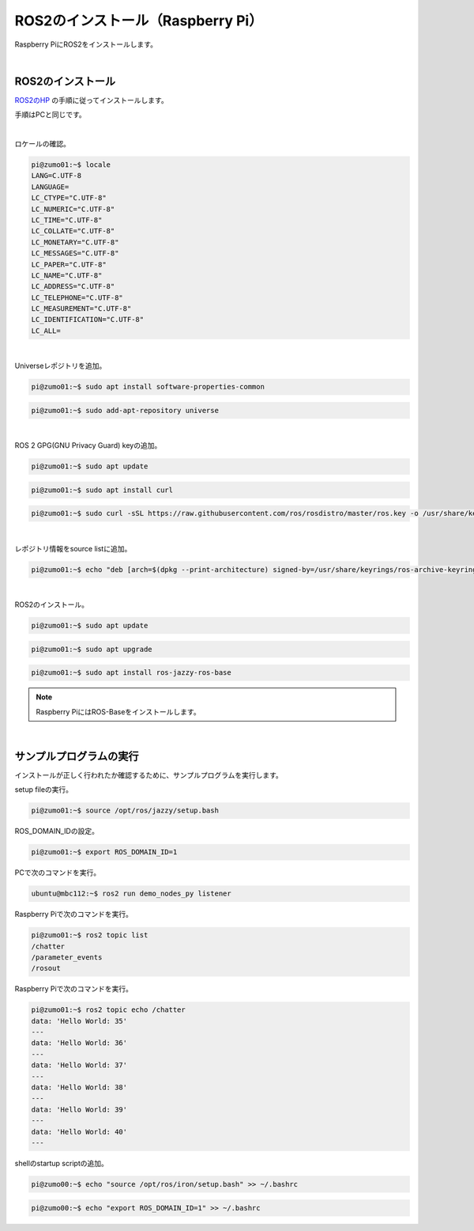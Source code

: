 ============================================================
ROS2のインストール（Raspberry Pi）
============================================================

Raspberry PiにROS2をインストールします。

|

ROS2のインストール
============================================================

`ROS2のHP <https://docs.ros.org/en/jazzy/Installation.html>`_ の手順に従ってインストールします。

手順はPCと同じです。

|

ロケールの確認。

.. code-block:: console

    pi@zumo01:~$ locale
    LANG=C.UTF-8
    LANGUAGE=
    LC_CTYPE="C.UTF-8"
    LC_NUMERIC="C.UTF-8"
    LC_TIME="C.UTF-8"
    LC_COLLATE="C.UTF-8"
    LC_MONETARY="C.UTF-8"
    LC_MESSAGES="C.UTF-8"
    LC_PAPER="C.UTF-8"
    LC_NAME="C.UTF-8"
    LC_ADDRESS="C.UTF-8"
    LC_TELEPHONE="C.UTF-8"
    LC_MEASUREMENT="C.UTF-8"
    LC_IDENTIFICATION="C.UTF-8"
    LC_ALL=

|

Universeレポジトリを追加。

.. code-block:: console

    pi@zumo01:~$ sudo apt install software-properties-common

.. code-block:: console

    pi@zumo01:~$ sudo add-apt-repository universe

|

ROS 2 GPG(GNU Privacy Guard) keyの追加。

.. code-block:: console

    pi@zumo01:~$ sudo apt update

.. code-block:: console

    pi@zumo01:~$ sudo apt install curl

.. code-block:: console

    pi@zumo01:~$ sudo curl -sSL https://raw.githubusercontent.com/ros/rosdistro/master/ros.key -o /usr/share/keyrings/ros-archive-keyring.gpg

|

レポジトリ情報をsource listに追加。

.. code-block:: console

    pi@zumo01:~$ echo "deb [arch=$(dpkg --print-architecture) signed-by=/usr/share/keyrings/ros-archive-keyring.gpg] http://packages.ros.org/ros2/ubuntu $(. /etc/os-release && echo $UBUNTU_CODENAME) main" | sudo tee /etc/apt/sources.list.d/ros2.list > /dev/null

|

ROS2のインストール。

.. code-block:: console

    pi@zumo01:~$ sudo apt update

.. code-block:: console

    pi@zumo01:~$ sudo apt upgrade

.. code-block:: console

    pi@zumo01:~$ sudo apt install ros-jazzy-ros-base

.. note::

   Raspberry PiにはROS-Baseをインストールします。

|

サンプルプログラムの実行
============================================================

インストールが正しく行われたか確認するために、サンプルプログラムを実行します。

setup fileの実行。

.. code-block:: console

    pi@zumo01:~$ source /opt/ros/jazzy/setup.bash


ROS_DOMAIN_IDの設定。

.. code-block:: console

    pi@zumo01:~$ export ROS_DOMAIN_ID=1

PCで次のコマンドを実行。

.. code-block:: console

    ubuntu@mbc112:~$ ros2 run demo_nodes_py listener

Raspberry Piで次のコマンドを実行。

.. code-block:: console

    pi@zumo01:~$ ros2 topic list
    /chatter
    /parameter_events
    /rosout

Raspberry Piで次のコマンドを実行。

.. code-block:: console

    pi@zumo01:~$ ros2 topic echo /chatter 
    data: 'Hello World: 35'
    ---
    data: 'Hello World: 36'
    ---
    data: 'Hello World: 37'
    ---
    data: 'Hello World: 38'
    ---
    data: 'Hello World: 39'
    ---
    data: 'Hello World: 40'
    ---

shellのstartup scriptの追加。

.. code-block:: console

    pi@zumo00:~$ echo "source /opt/ros/iron/setup.bash" >> ~/.bashrc

.. code-block:: console

    pi@zumo00:~$ echo "export ROS_DOMAIN_ID=1" >> ~/.bashrc
